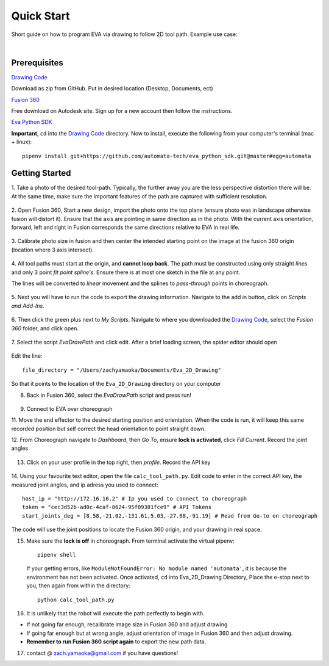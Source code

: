 Quick Start
===========================

Short guide on how to program EVA via drawing to follow 2D tool path. Example use case:

.. raw:: html

    <div style="position: relative; padding-bottom: 56.25%; height: 0; overflow: hidden; max-width: 100%; height: auto;">
        <iframe src=""//www.youtube.com/embed/RIyTcgUuLos" frameborder="0" allowfullscreen style="position: absolute; top: 0; left: 0; width: 100%; height: 100%;"></iframe>
    </div>

|

Prerequisites
-----------------------------------
`Drawing Code`_

Download as zip from GitHub. Put in desired location (Desktop, Documents, ect)

`Fusion 360`_

Free download on Autodesk site. Sign up for a new account then follow the instructions.

`Eva Python SDK`_

**Important**, ``cd`` into the `Drawing Code`_ directory. Now to install, execute the following from your computer's terminal (mac + linux)::

   pipenv install git+https://github.com/automata-tech/eva_python_sdk.git@master#egg=automata


.. _Drawing Code: https://github.com/zacharyyamaoka/Eva_2D_Drawing
.. _Fusion 360: https://www.autodesk.com/campaigns/fusion-360-for-hobbyists
.. _Eva Python SDK: https://github.com/automata-tech/eva_python_sdk

Getting Started
---------------------

1. Take a photo of the desired tool-path. Typically, the further away you are the
less perspective distortion there will be. At the same time, make sure the important
features of the path are captured with sufficient resolution.

.. figure::  imgs/aston_raw.jpg
   :align:   center


2. Open Fusion 360, Start a new design, import the photo onto the top plane (ensure photo was in landscape otherwise
fusion will distort it). Ensure that the axis are pointing in same direction as
in the photo. With the current axis orientation,
forward, left and right in Fusion corresponds the same directions relative to EVA in real life.

.. figure::  imgs/aston_fusion.jpg
   :align:   center

3. Calibrate photo size in fusion and then center the intended starting point on the image
at the fusion 360 origin (location where 3 axis intersect).

.. figure::  imgs/center.jpg
   :align:   center

4. All tool paths must start at the origin, and **cannot loop back**. The path must be
constructed using only straight *lines* and only 3 point *fit point spline's*. Ensure there is
at most one sketch in the file at any point.

The lines will be converted to *linear* movement and the splines to *pass-through* points
in choreograph.

.. figure::  imgs/toolpath_img.jpg
    :align:   center

.. figure::  imgs/path_noimg.jpg
   :align:   center

5.  Next you will have to run the code to export the drawing information.
Navigate to the add in button, click on *Scripts and Add-Ins*.

.. figure::  imgs/bar.jpg
    :align:   center


6. Then click the green plus next to *My Scripts*. Navigate to where you downloaded
the `Drawing Code`_, select the *Fusion 360* folder, and click open.

.. figure::  imgs/menu2.jpg
   :align:   center

7. Select the script *EvaDrawPath* and click edit. After a brief loading screen,
the spider editor should open

.. figure::  imgs/spider.jpg
    :align:   center

Edit the line::

  file_directory = "/Users/zachyamaoka/Documents/Eva_2D_Drawing"

So that it points to the location of the ``Eva_2D_Drawing`` directory on your computer

8. Back in Fusion 360, select the *EvaDrawPath* script and press run!

.. figure::  imgs/success.jpg
    :align:   center

9. Connect to EVA over choreograph

11. Move the end effector to the desired starting position and orientation. When the code is run,
it will keep this same recorded position but self correct the head orientation to point straight down.

12. From Choreograph navigate to *Dashboard*, then *Go To*, ensure **lock is activated**,
click *Fill Current*. Record the joint angles

.. figure::  imgs/goto.jpg
    :align:   center

13. Click on your user profile in the top right, then *profile*. Record the API key

.. figure::  imgs/api.jpg
    :align:   center

14. Using your favourite text editor, open the file ``calc_tool_path.py``. Edit code to enter in
the correct API key, the measured joint angles, and ip adress you used to connect::

  host_ip = "http://172.16.16.2" # Ip you used to connect to choreograph
  token = "cec3d52b-ad0c-4caf-8624-95f09381fce9" # API Tokens
  start_joints_deg = [8.58,-21.02,-131.61,5.03,-27.68,-91.19] # Read from Go-to on choreograph

The code will use the joint positions to locate the Fusion 360 origin, and your
drawing in real space.

15. Make sure the **lock is off** in choreograph. From terminal activate the virtual pipenv::

      pipenv shell

    If your getting errors, like ``ModuleNotFoundError: No module named 'automata'``,
    it is because the environment has not been activated. Once activated, ``cd`` into Eva_2D_Drawing Directory,
    Place the e-stop next to you, then again from within the directory::

      python calc_tool_path.py

16. It is unlikely that the robot will execute the path perfectly to begin with.

* If not going far enough, recalibrate image size in Fusion 360 and adjust drawing
* If going far enough but at wrong angle, adjust orientation of image in Fusion
  360 and then adjust drawing.
* **Remember to run Fusion 360 script again** to export the new path data.

17. contact @ zach.yamaoka@gmail.com if you have questions!
